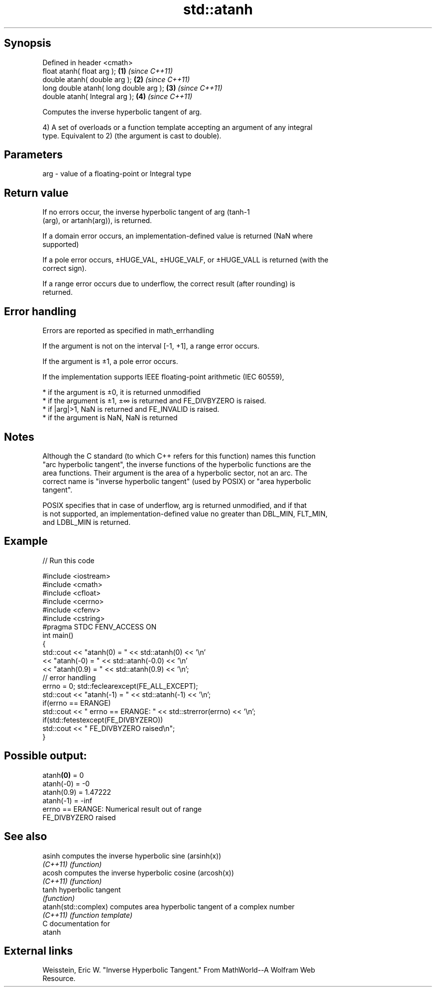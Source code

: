 .TH std::atanh 3 "Sep  4 2015" "2.0 | http://cppreference.com" "C++ Standard Libary"
.SH Synopsis
   Defined in header <cmath>
   float atanh( float arg );             \fB(1)\fP \fI(since C++11)\fP
   double atanh( double arg );           \fB(2)\fP \fI(since C++11)\fP
   long double atanh( long double arg ); \fB(3)\fP \fI(since C++11)\fP
   double atanh( Integral arg );         \fB(4)\fP \fI(since C++11)\fP

   Computes the inverse hyperbolic tangent of arg.

   4) A set of overloads or a function template accepting an argument of any integral
   type. Equivalent to 2) (the argument is cast to double).

.SH Parameters

   arg - value of a floating-point or Integral type

.SH Return value

   If no errors occur, the inverse hyperbolic tangent of arg (tanh-1
   (arg), or artanh(arg)), is returned.

   If a domain error occurs, an implementation-defined value is returned (NaN where
   supported)

   If a pole error occurs, ±HUGE_VAL, ±HUGE_VALF, or ±HUGE_VALL is returned (with the
   correct sign).

   If a range error occurs due to underflow, the correct result (after rounding) is
   returned.

.SH Error handling

   Errors are reported as specified in math_errhandling

   If the argument is not on the interval [-1, +1], a range error occurs.

   If the argument is ±1, a pole error occurs.

   If the implementation supports IEEE floating-point arithmetic (IEC 60559),

     * if the argument is ±0, it is returned unmodified
     * if the argument is ±1, ±∞ is returned and FE_DIVBYZERO is raised.
     * if |arg|>1, NaN is returned and FE_INVALID is raised.
     * if the argument is NaN, NaN is returned

.SH Notes

   Although the C standard (to which C++ refers for this function) names this function
   "arc hyperbolic tangent", the inverse functions of the hyperbolic functions are the
   area functions. Their argument is the area of a hyperbolic sector, not an arc. The
   correct name is "inverse hyperbolic tangent" (used by POSIX) or "area hyperbolic
   tangent".

   POSIX specifies that in case of underflow, arg is returned unmodified, and if that
   is not supported, an implementation-defined value no greater than DBL_MIN, FLT_MIN,
   and LDBL_MIN is returned.

.SH Example

   
// Run this code

 #include <iostream>
 #include <cmath>
 #include <cfloat>
 #include <cerrno>
 #include <cfenv>
 #include <cstring>
 #pragma STDC FENV_ACCESS ON
 int main()
 {
     std::cout << "atanh(0) = " << std::atanh(0) << '\\n'
               << "atanh(-0) = " << std::atanh(-0.0) << '\\n'
               << "atanh(0.9) = " << std::atanh(0.9) << '\\n';
      // error handling
      errno = 0; std::feclearexcept(FE_ALL_EXCEPT);
      std::cout << "atanh(-1) = " << std::atanh(-1) << '\\n';
      if(errno == ERANGE)
          std::cout << "    errno == ERANGE: " << std::strerror(errno) << '\\n';
      if(std::fetestexcept(FE_DIVBYZERO))
         std::cout << "    FE_DIVBYZERO raised\\n";
 }

.SH Possible output:

 atanh\fB(0)\fP = 0
 atanh(-0) = -0
 atanh(0.9) = 1.47222
 atanh(-1) = -inf
     errno == ERANGE: Numerical result out of range
     FE_DIVBYZERO raised

.SH See also

   asinh               computes the inverse hyperbolic sine (arsinh(x))
   \fI(C++11)\fP             \fI(function)\fP
   acosh               computes the inverse hyperbolic cosine (arcosh(x))
   \fI(C++11)\fP             \fI(function)\fP
   tanh                hyperbolic tangent
                       \fI(function)\fP
   atanh(std::complex) computes area hyperbolic tangent of a complex number
   \fI(C++11)\fP             \fI(function template)\fP
   C documentation for
   atanh

.SH External links

   Weisstein, Eric W. "Inverse Hyperbolic Tangent." From MathWorld--A Wolfram Web
   Resource.

